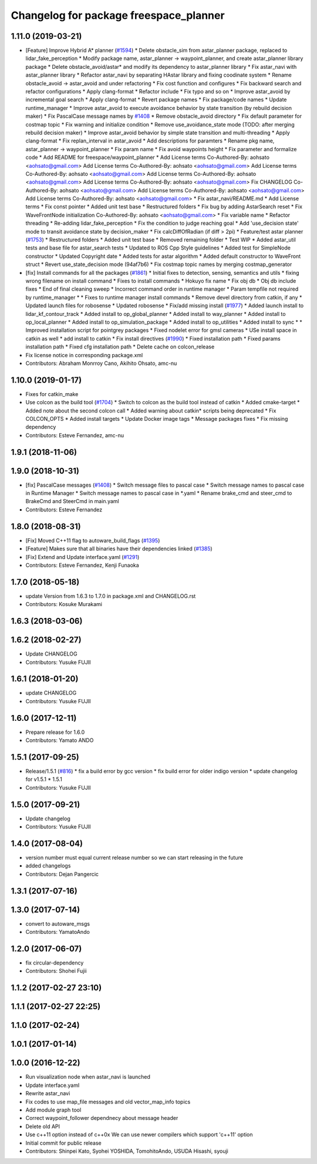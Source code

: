 ^^^^^^^^^^^^^^^^^^^^^^^^^^^^^^^^^^^^^^^
Changelog for package freespace_planner
^^^^^^^^^^^^^^^^^^^^^^^^^^^^^^^^^^^^^^^

1.11.0 (2019-03-21)
-------------------
* [Feature] Improve Hybrid A* planner (`#1594 <https://github.com/CPFL/Autoware/issues/1594>`_)
  * Delete obstacle_sim from astar_planner package, replaced to lidar_fake_perception
  * Modify package name, astar_planner -> waypoint_planner, and create astar_planner library package
  * Delete obstacle_avoid/astar* and modify its dependency to astar_planner library
  * Fix astar_navi with astar_planner library
  * Refactor astar_navi by separating HAstar library and fixing coodinate system
  * Rename obstacle_avoid -> astar_avoid and under refactoring
  * Fix cost function and configures
  * Fix backward search and refactor configurations
  * Apply clang-format
  * Refactor include
  * Fix typo and so on
  * Improve astar_avoid by incremental goal search
  * Apply clang-format
  * Revert package names
  * Fix package/code names
  * Update runtime_manager
  * Improve astar_avoid to execute avoidance behavior by state transition (by rebuild decision maker)
  * Fix PascalCase message names by `#1408 <https://github.com/CPFL/Autoware/issues/1408>`_
  * Remove obstacle_avoid directory
  * Fix default parameter for costmap topic
  * Fix warning and initialize condition
  * Remove use_avoidance_state mode (TODO: after merging rebuild decision maker)
  * Improve astar_avoid behavior by simple state transition and multi-threading
  * Apply clang-format
  * Fix replan_interval in astar_avoid
  * Add descriptions for paramters
  * Rename pkg name, astar_planner -> waypoint_planner
  * Fix param name
  * Fix avoid waypoints height
  * Fix parameter and formalize code
  * Add README for freespace/waypoint_planner
  * Add License terms
  Co-Authored-By: aohsato <aohsato@gmail.com>
  Add License terms
  Co-Authored-By: aohsato <aohsato@gmail.com>
  Add License terms
  Co-Authored-By: aohsato <aohsato@gmail.com>
  Add License terms
  Co-Authored-By: aohsato <aohsato@gmail.com>
  Add License terms
  Co-Authored-By: aohsato <aohsato@gmail.com>
  Fix CHANGELOG
  Co-Authored-By: aohsato <aohsato@gmail.com>
  Add License terms
  Co-Authored-By: aohsato <aohsato@gmail.com>
  Add License terms
  Co-Authored-By: aohsato <aohsato@gmail.com>
  * Fix astar_navi/README.md
  * Add License terms
  * Fix const pointer
  * Added unit test base
  * Restructured folders
  * Fix bug by adding AstarSearch reset
  * Fix WaveFrontNode initialization
  Co-Authored-By: aohsato <aohsato@gmail.com>
  * Fix variable name
  * Refactor threading
  * Re-adding lidar_fake_perception
  * Fix the condition to judge reaching goal
  * Add 'use_decision state' mode to transit avoidance state by decision_maker
  * Fix calcDiffOfRadian (if diff > 2pi)
  * Feature/test astar planner (`#1753 <https://github.com/CPFL/Autoware/issues/1753>`_)
  * Restructured folders
  * Added unit test base
  * Removed remaining folder
  * Test WIP
  * Added astar_util tests and base file for astar_search tests
  * Updated to ROS Cpp Style guidelines
  * Added test for SimpleNode constructor
  * Updated Copyright date
  * Added tests for astar algorithm
  * Added default constructor to WaveFront struct
  * Revert use_state_decision mode (94af7b6)
  * Fix costmap topic names by merging costmap_generator
* [fix] Install commands for all the packages (`#1861 <https://github.com/CPFL/Autoware/issues/1861>`_)
  * Initial fixes to detection, sensing, semantics and utils
  * fixing wrong filename on install command
  * Fixes to install commands
  * Hokuyo fix name
  * Fix obj db
  * Obj db include fixes
  * End of final cleaning sweep
  * Incorrect command order in runtime manager
  * Param tempfile not required by runtime_manager
  * * Fixes to runtime manager install commands
  * Remove devel directory from catkin, if any
  * Updated launch files for robosense
  * Updated robosense
  * Fix/add missing install (`#1977 <https://github.com/CPFL/Autoware/issues/1977>`_)
  * Added launch install to lidar_kf_contour_track
  * Added install to op_global_planner
  * Added install to way_planner
  * Added install to op_local_planner
  * Added install to op_simulation_package
  * Added install to op_utilities
  * Added install to sync
  * * Improved installation script for pointgrey packages
  * Fixed nodelet error for gmsl cameras
  * USe install space in catkin as well
  * add install to catkin
  * Fix install directives (`#1990 <https://github.com/CPFL/Autoware/issues/1990>`_)
  * Fixed installation path
  * Fixed params installation path
  * Fixed cfg installation path
  * Delete cache on colcon_release
* Fix license notice in corresponding package.xml
* Contributors: Abraham Monrroy Cano, Akihito Ohsato, amc-nu

1.10.0 (2019-01-17)
-------------------
* Fixes for catkin_make
* Use colcon as the build tool (`#1704 <https://github.com/CPFL/Autoware/issues/1704>`_)
  * Switch to colcon as the build tool instead of catkin
  * Added cmake-target
  * Added note about the second colcon call
  * Added warning about catkin* scripts being deprecated
  * Fix COLCON_OPTS
  * Added install targets
  * Update Docker image tags
  * Message packages fixes
  * Fix missing dependency
* Contributors: Esteve Fernandez, amc-nu

1.9.1 (2018-11-06)
------------------

1.9.0 (2018-10-31)
------------------
* [fix] PascalCase messages (`#1408 <https://github.com/CPFL/Autoware/issues/1408>`_)
  * Switch message files to pascal case
  * Switch message names to pascal case in Runtime Manager
  * Switch message names to pascal case in *.yaml
  * Rename brake_cmd and steer_cmd to BrakeCmd and SteerCmd in main.yaml
* Contributors: Esteve Fernandez

1.8.0 (2018-08-31)
------------------
* [Fix] Moved C++11 flag to autoware_build_flags (`#1395 <https://github.com/CPFL/Autoware/pull/1395>`_)
* [Feature] Makes sure that all binaries have their dependencies linked (`#1385 <https://github.com/CPFL/Autoware/pull/1385>`_)
* [Fix] Extend and Update interface.yaml (`#1291 <https://github.com/CPFL/Autoware/pull/1291>`_)
* Contributors: Esteve Fernandez, Kenji Funaoka

1.7.0 (2018-05-18)
------------------
* update Version from 1.6.3 to 1.7.0 in package.xml and CHANGELOG.rst
* Contributors: Kosuke Murakami

1.6.3 (2018-03-06)
------------------

1.6.2 (2018-02-27)
------------------
* Update CHANGELOG
* Contributors: Yusuke FUJII

1.6.1 (2018-01-20)
------------------
* update CHANGELOG
* Contributors: Yusuke FUJII

1.6.0 (2017-12-11)
------------------
* Prepare release for 1.6.0
* Contributors: Yamato ANDO

1.5.1 (2017-09-25)
------------------
* Release/1.5.1 (`#816 <https://github.com/cpfl/autoware/issues/816>`_)
  * fix a build error by gcc version
  * fix build error for older indigo version
  * update changelog for v1.5.1
  * 1.5.1
* Contributors: Yusuke FUJII

1.5.0 (2017-09-21)
------------------
* Update changelog
* Contributors: Yusuke FUJII

1.4.0 (2017-08-04)
------------------
* version number must equal current release number so we can start releasing in the future
* added changelogs
* Contributors: Dejan Pangercic

1.3.1 (2017-07-16)
------------------

1.3.0 (2017-07-14)
------------------
* convert to autoware_msgs
* Contributors: YamatoAndo

1.2.0 (2017-06-07)
------------------
* fix circular-dependency
* Contributors: Shohei Fujii

1.1.2 (2017-02-27 23:10)
------------------------

1.1.1 (2017-02-27 22:25)
------------------------

1.1.0 (2017-02-24)
------------------

1.0.1 (2017-01-14)
------------------

1.0.0 (2016-12-22)
------------------
* Run visualization node when astar_navi is launched
* Update interface.yaml
* Rewrite astar_navi
* Fix codes to use map_file messages and old vector_map_info topics
* Add module graph tool
* Correct waypoint_follower dependnecy about message header
* Delete old API
* Use c++11 option instead of c++0x
  We can use newer compilers which support 'c++11' option
* Initial commit for public release
* Contributors: Shinpei Kato, Syohei YOSHIDA, TomohitoAndo, USUDA Hisashi, syouji
